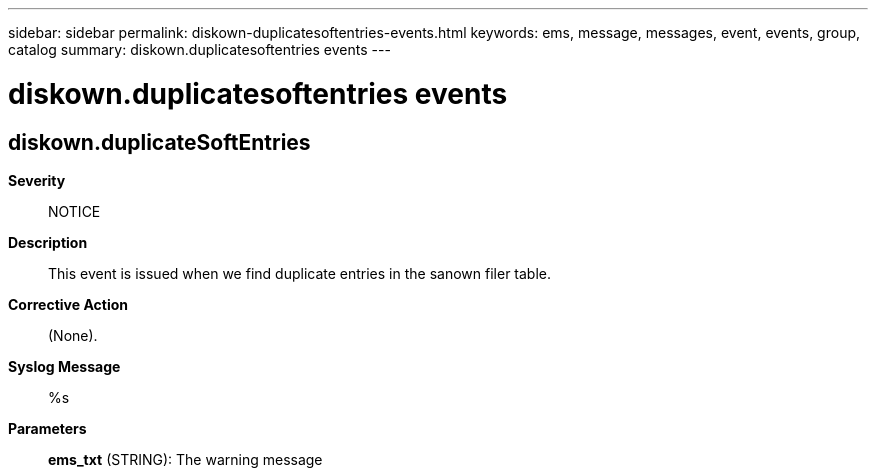 ---
sidebar: sidebar
permalink: diskown-duplicatesoftentries-events.html
keywords: ems, message, messages, event, events, group, catalog
summary: diskown.duplicatesoftentries events
---

= diskown.duplicatesoftentries events
:toclevels: 1
:hardbreaks:
:nofooter:
:icons: font
:linkattrs:
:imagesdir: ./media/

== diskown.duplicateSoftEntries
*Severity*::
NOTICE
*Description*::
This event is issued when we find duplicate entries in the sanown filer table.
*Corrective Action*::
(None).
*Syslog Message*::
%s
*Parameters*::
*ems_txt* (STRING): The warning message
